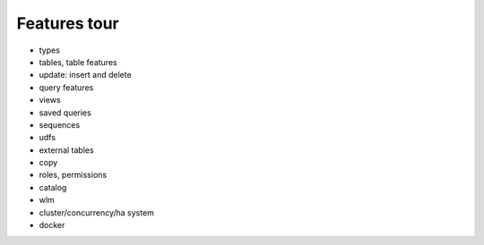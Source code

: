 .. _features_tour:

***********************
Features tour
***********************

* types
* tables, table features
* update: insert and delete
* query features
* views
* saved queries
* sequences
* udfs
* external tables
* copy
* roles, permissions
* catalog
* wlm
* cluster/concurrency/ha system
* docker


